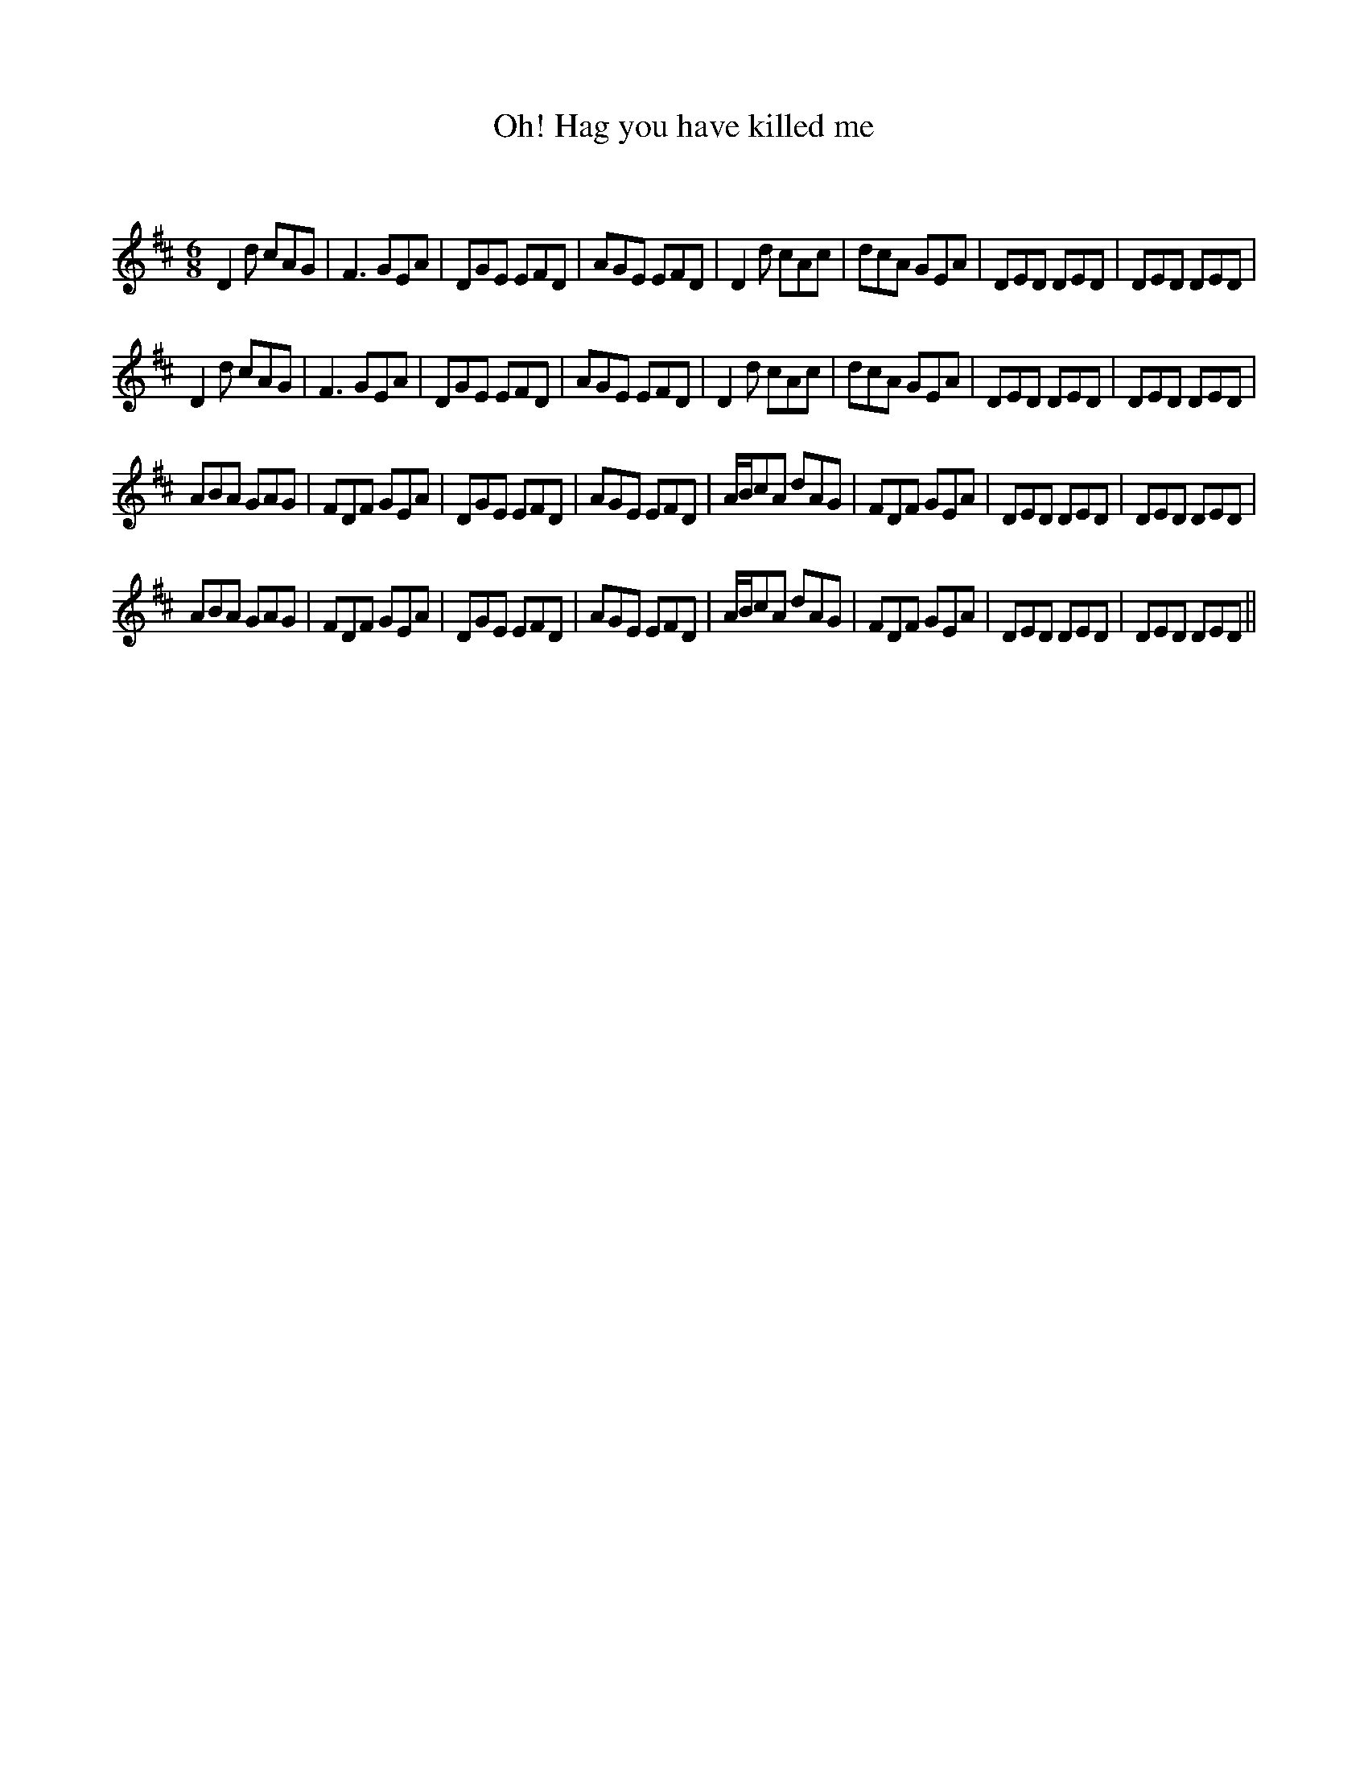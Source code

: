 X:1
T: Oh! Hag you have killed me
C:
R:Jig
Q:180
K:D
M:6/8
L:1/16
D4d2 c2A2G2|F6 G2E2A2|D2G2E2 E2F2D2|A2G2E2 E2F2D2|D4d2 c2A2c2|d2c2A2 G2E2A2|D2E2D2 D2E2D2|D2E2D2 D2E2D2|
D4d2 c2A2G2|F6 G2E2A2|D2G2E2 E2F2D2|A2G2E2 E2F2D2|D4d2 c2A2c2|d2c2A2 G2E2A2|D2E2D2 D2E2D2|D2E2D2 D2E2D2|
A2B2A2 G2A2G2|F2D2F2 G2E2A2|D2G2E2 E2F2D2|A2G2E2 E2F2D2|ABc2A2 d2A2G2|F2D2F2 G2E2A2|D2E2D2 D2E2D2|D2E2D2 D2E2D2|
A2B2A2 G2A2G2|F2D2F2 G2E2A2|D2G2E2 E2F2D2|A2G2E2 E2F2D2|ABc2A2 d2A2G2|F2D2F2 G2E2A2|D2E2D2 D2E2D2|D2E2D2 D2E2D2||
